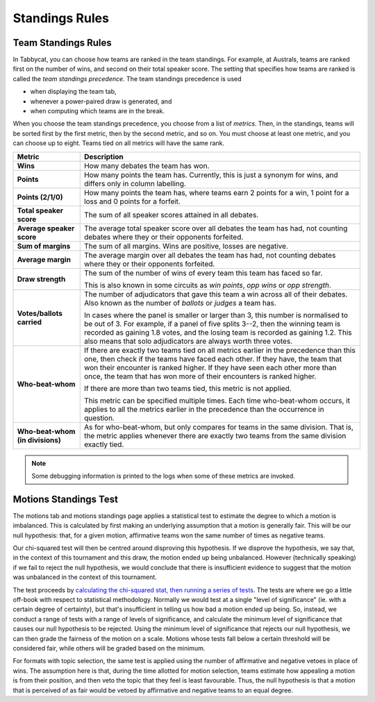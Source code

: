 .. _standings-rules:

===============
Standings Rules
===============

Team Standings Rules
====================

In Tabbycat, you can choose how teams are ranked in the team standings. For
example, at Australs, teams are ranked first on the number of wins, and second
on their total speaker score. The setting that specifies how teams are ranked is
called the *team standings precedence*. The team standings precedence is used

- when displaying the team tab,
- whenever a power-paired draw is generated, and
- when computing which teams are in the break.

When you choose the team standings precedence, you choose from a list of
*metrics*. Then, in the standings, teams will be sorted first by the first
metric, then by the second metric, and so on. You must choose at least one
metric, and you can choose up to eight. Teams tied on all metrics will have the
same rank.

+--------------------+---------------------------------------------------------+
|       Metric       |                       Description                       |
+====================+=========================================================+
| **Wins**           | How many debates the team has won.                      |
+--------------------+---------------------------------------------------------+
| **Points**         | How many points the team has. Currently, this is just a |
|                    | synonym for wins, and differs only in column labelling. |
+--------------------+---------------------------------------------------------+
| **Points (2/1/0)** | How many points the team has, where teams earn 2 points |
|                    | for a win, 1 point for a loss and 0 points for a        |
|                    | forfeit.                                                |
+--------------------+---------------------------------------------------------+
| **Total speaker    | The sum of all speaker scores attained in all debates.  |
| score**            |                                                         |
+--------------------+---------------------------------------------------------+
| **Average speaker  | The average total speaker score over all debates        |
| score**            | the team has had, not counting debates where they or    |
|                    | their opponents forfeited.                              |
+--------------------+---------------------------------------------------------+
| **Sum of margins** | The sum of all margins. Wins are positive, losses are   |
|                    | negative.                                               |
+--------------------+---------------------------------------------------------+
| **Average margin** | The average margin over all debates the team has had,   |
|                    | not counting debates where they or their opponents      |
|                    | forfeited.                                              |
+--------------------+---------------------------------------------------------+
| **Draw strength**  | The sum of the number of wins of every team this team   |
|                    | has faced so far.                                       |
|                    |                                                         |
|                    | This is also known in some circuits as *win points*,    |
|                    | *opp wins* or *opp strength*.                           |
+--------------------+---------------------------------------------------------+
| **Votes/ballots    | The number of adjudicators that gave this team a win    |
| carried**          | across all of their debates. Also known as the number   |
|                    | of *ballots* or *judges* a team has.                    |
|                    |                                                         |
|                    | In cases where the panel is smaller or larger than 3,   |
|                    | this number is normalised to be out of 3. For example,  |
|                    | if a panel of five splits 3--2, then the winning team   |
|                    | is recorded as gaining 1.8 votes, and the losing team   |
|                    | is recorded as gaining 1.2. This also means that solo   |
|                    | adjudicators are always worth three votes.              |
+--------------------+---------------------------------------------------------+
| **Who-beat-whom**  | If there are exactly two teams tied on all metrics      |
|                    | earlier in the precedence than this one, then check if  |
|                    | the teams have faced each other. If they have, the team |
|                    | that won their encounter is ranked higher. If they have |
|                    | seen each other more than once, the team that has won   |
|                    | more of their encounters is ranked higher.              |
|                    |                                                         |
|                    | If there are more than two teams tied, this metric is   |
|                    | not applied.                                            |
|                    |                                                         |
|                    | This metric can be specified multiple times. Each time  |
|                    | who-beat-whom occurs, it applies to all the metrics     |
|                    | earlier in the precedence than the occurrence in        |
|                    | question.                                               |
+--------------------+---------------------------------------------------------+
| **Who-beat-whom    | As for who-beat-whom, but only compares for teams in    |
| (in divisions)**   | the same division. That is, the metric applies whenever |
|                    | there are exactly two teams from the same division      |
|                    | exactly tied.                                           |
+--------------------+---------------------------------------------------------+

.. note:: Some debugging information is printed to the logs when some of these metrics are invoked.


Motions Standings Test
======================

The motions tab and motions standings page applies a statistical test to estimate the degree to which a motion is imbalanced. This is calculated by first making an underlying assumption that a motion is generally fair. This will be our null hypothesis: that, for a given motion, affirmative teams won the same number of times as negative teams.

Our chi-squared test will then be centred around disproving this hypothesis. If we disprove the hypothesis, we say that, in the context of this tournament and this draw, the motion ended up being unbalanced. However (technically speaking) if we fail to reject the null hypothesis, we would conclude that there is insufficient evidence to suggest that the motion was unbalanced in the context of this tournament.

The test proceeds by `calculating the chi-squared stat, then running a series of tests <https://github.com/czlee/tabbycat/blob/develop/tabbycat/standings/motions.py#L40>`_. The tests are where we go a little off-book with respect to statistical methodology. Normally we would test at a single "level of significance" (ie. with a certain degree of certainty), but that's insufficient in telling us how bad a motion ended up being. So, instead, we conduct a range of tests with a range of levels of significance, and calculate the minimum level of significance that causes our null hypothesis to be rejected. Using the minimum level of significance that rejects our null hypothesis, we can then grade the fairness of the motion on a scale. Motions whose tests fall below a certain threshold will be considered fair, while others will be graded based on the minimum.

For formats with topic selection, the same test is applied using the number of affirmative and negative vetoes in place of wins. The assumption here is that, during the time allotted for motion selection, teams estimate how appealing a motion is from their position, and then veto the topic that they feel is least favourable. Thus, the null hypothesis is that a motion that is perceived of as fair would be vetoed by affirmative and negative teams to an equal degree.
